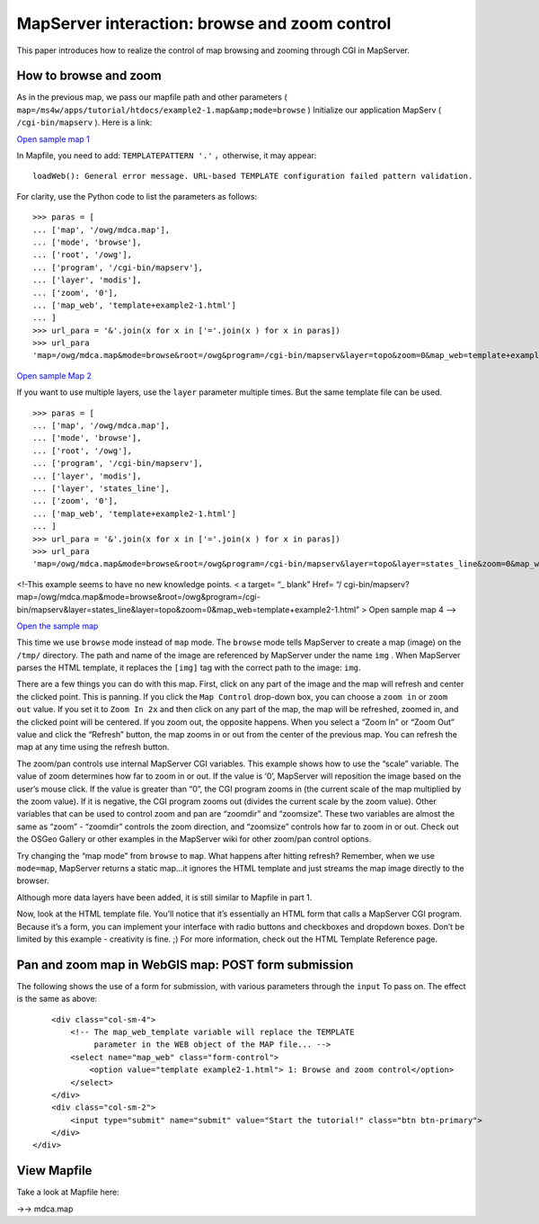 .. Author: Bu Kun .. Title: Browse and zoom control

MapServer interaction: browse and zoom control
==============================================

This paper introduces how to realize the control of map browsing and
zooming through CGI in MapServer.

How to browse and zoom
----------------------

As in the previous map, we pass our mapfile path and other parameters (
``map=/ms4w/apps/tutorial/htdocs/example2-1.map&amp;mode=browse`` )
Initialize our application MapServ ( ``/cgi-bin/mapserv`` ). Here is a
link:

`Open sample map
1 </cgi-bin/mapserv?map=/owg/mdca.map&mode=browse&root=/owg&program=/cgi-bin/mapserv&layer=topo&zoom=0&map_web=template+example2-1.html>`__

In Mapfile, you need to add: ``TEMPLATEPATTERN '.'`` ，otherwise, it may
appear:

::

   loadWeb(): General error message. URL-based TEMPLATE configuration failed pattern validation.

For clarity, use the Python code to list the parameters as follows:

::

   >>> paras = [
   ... ['map', '/owg/mdca.map'],
   ... ['mode', 'browse'],
   ... ['root', '/owg'],
   ... ['program', '/cgi-bin/mapserv'],
   ... ['layer', 'modis'],
   ... ['zoom', '0'],
   ... ['map_web', 'template+example2-1.html']
   ... ]
   >>> url_para = '&'.join(x for x in ['='.join(x ) for x in paras])
   >>> url_para
   'map=/owg/mdca.map&mode=browse&root=/owg&program=/cgi-bin/mapserv&layer=topo&zoom=0&map_web=template+example2-1.html'

`Open sample Map
2 </cgi-bin/mapserv?map=/owg/mdca.map&mode=browse&root=/owg&program=/cgi-bin/mapserv&layer=topo&layer=states_line&zoom=0&map_web=template+example2-1.html>`__

If you want to use multiple layers, use the ``layer`` parameter multiple
times. But the same template file can be used.

::

   >>> paras = [
   ... ['map', '/owg/mdca.map'],
   ... ['mode', 'browse'],
   ... ['root', '/owg'],
   ... ['program', '/cgi-bin/mapserv'],
   ... ['layer', 'modis'],
   ... ['layer', 'states_line'],
   ... ['zoom', '0'],
   ... ['map_web', 'template+example2-1.html']
   ... ]
   >>> url_para = '&'.join(x for x in ['='.join(x ) for x in paras])
   >>> url_para
   'map=/owg/mdca.map&mode=browse&root=/owg&program=/cgi-bin/mapserv&layer=topo&layer=states_line&zoom=0&map_web=template+example2-1.html'

<!-This example seems to have no new knowledge points. < a target= “\_
blank” Href= “/
cgi-bin/mapserv?map=/owg/mdca.map&mode=browse&root=/owg&program=/cgi-bin/mapserv&layer=states_line&layer=topo&zoom=0&map_web=template+example2-1.html”
> Open sample map 4 –>

`Open the sample
map </cgi-bin/mapserv?map=/owg/mfc2.map&mode=browse&root=/owg&program=/cgi-bin/mapserv&layer=states&zoom=0&map_web=template+example2-1.html>`__

This time we use ``browse`` mode instead of ``map`` mode. The ``browse``
mode tells MapServer to create a map (image) on the ``/tmp/`` directory.
The path and name of the image are referenced by MapServer under the
name ``img`` . When MapServer parses the HTML template, it replaces the
``[img]`` tag with the correct path to the image: ``img``.

There are a few things you can do with this map. First, click on any
part of the image and the map will refresh and center the clicked point.
This is panning. If you click the ``Map Control`` drop-down box, you can
choose a ``zoom in`` or ``zoom out`` value. If you set it to
``Zoom In 2x`` and then click on any part of the map, the map will be
refreshed, zoomed in, and the clicked point will be centered. If you
zoom out, the opposite happens. When you select a “Zoom In” or “Zoom
Out” value and click the “Refresh” button, the map zooms in or out from
the center of the previous map. You can refresh the map at any time
using the refresh button.

The zoom/pan controls use internal MapServer CGI variables. This example
shows how to use the “scale” variable. The value of zoom determines how
far to zoom in or out. If the value is ‘0’, MapServer will reposition
the image based on the user’s mouse click. If the value is greater than
“0”, the CGI program zooms in (the current scale of the map multiplied
by the zoom value). If it is negative, the CGI program zooms out
(divides the current scale by the zoom value). Other variables that can
be used to control zoom and pan are “zoomdir” and “zoomsize”. These two
variables are almost the same as “zoom” - “zoomdir” controls the zoom
direction, and “zoomsize” controls how far to zoom in or out. Check out
the OSGeo Gallery or other examples in the MapServer wiki for other
zoom/pan control options.

Try changing the “map mode” from ``browse`` to ``map``. What happens
after hitting refresh? Remember, when we use ``mode=map``, MapServer
returns a static map…it ignores the HTML template and just streams the
map image directly to the browser.

Although more data layers have been added, it is still similar to
Mapfile in part 1.

Now, look at the HTML template file. You’ll notice that it’s essentially
an HTML form that calls a MapServer CGI program. Because it’s a form,
you can implement your interface with radio buttons and checkboxes and
dropdown boxes. Don’t be limited by this example - creativity is fine.
;) For more information, check out the HTML Template Reference page.

Pan and zoom map in WebGIS map: POST form submission
----------------------------------------------------

The following shows the use of a form for submission, with various
parameters through the ``input`` To pass on. The effect is the same as
above:

.. raw:: html

   <form method="get" action="/cgi-bin/mapserv" role="form">

.. raw:: html

   <!-- The following two variables are user defined variables.
            MapServer will pass its value to the HTML template if the
            proper tags are found, in square brackets "[]"  -->

.. raw:: html

   <div class="col-sm-12">

::

       <div class="col-sm-4">
           <!-- The map_web_template variable will replace the TEMPLATE
                parameter in the WEB object of the MAP file... -->
           <select name="map_web" class="form-control">
               <option value="template example2-1.html"> 1: Browse and zoom control</option>
           </select>
       </div>
       <div class="col-sm-2">
           <input type="submit" name="submit" value="Start the tutorial!" class="btn btn-primary">
       </div>
   </div>

.. raw:: html

   </form>

View Mapfile
------------

Take a look at Mapfile here:

->-> mdca.map
